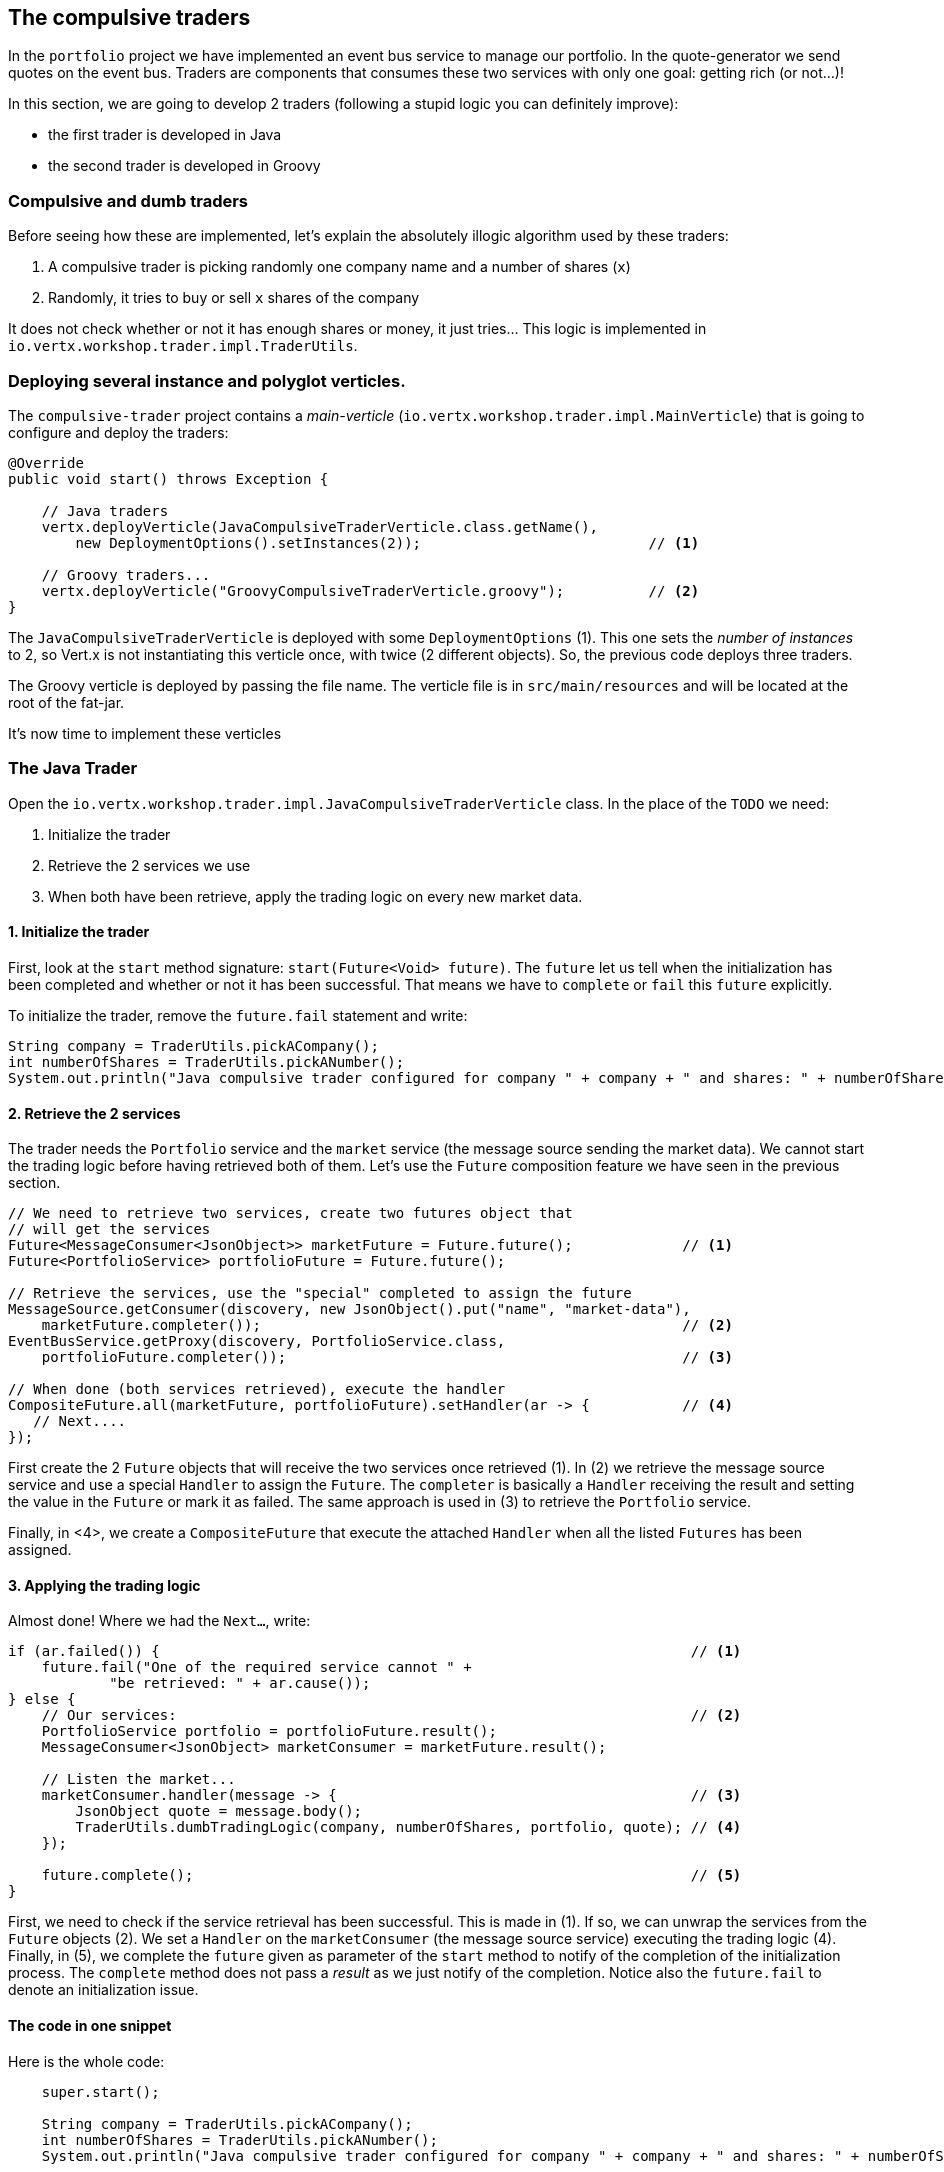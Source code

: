 ## The compulsive traders

In the `portfolio` project we have implemented an event bus service to manage our portfolio. In the quote-generator
we send quotes on the event bus. Traders are components that consumes these two services with only one goal: getting
rich (or not...)!

In this section, we are going to develop 2 traders (following a stupid logic you can definitely improve):

* the first trader is developed in Java
* the second trader is developed in Groovy

### Compulsive and dumb traders

Before seeing how these are implemented, let's explain the absolutely illogic algorithm used by these traders:

1. A compulsive trader is picking randomly one company name and a number of shares (`x`)
2. Randomly, it tries to buy or sell `x` shares of the company

It does not check whether or not it has enough shares or money, it just tries... This logic is implemented in
`io.vertx.workshop.trader.impl.TraderUtils`.

### Deploying several instance and polyglot verticles.

The `compulsive-trader` project contains a _main-verticle_ (`io.vertx.workshop.trader.impl.MainVerticle`) that is
going to configure and deploy the traders:

[source]
----
@Override
public void start() throws Exception {

    // Java traders
    vertx.deployVerticle(JavaCompulsiveTraderVerticle.class.getName(),
        new DeploymentOptions().setInstances(2));                           // <1>

    // Groovy traders...
    vertx.deployVerticle("GroovyCompulsiveTraderVerticle.groovy");          // <2>
}
----

The `JavaCompulsiveTraderVerticle` is deployed with some `DeploymentOptions` (1). This one sets the _number of
instances_ to 2, so Vert.x is not instantiating this verticle once, with twice (2 different objects).
So, the previous code deploys three traders.

The Groovy verticle is deployed by passing the file name. The verticle file is in `src/main/resources` and will be
located at the root of the fat-jar.

It's now time to implement these verticles

### The Java Trader

Open the `io.vertx.workshop.trader.impl.JavaCompulsiveTraderVerticle` class. In the place of the `TODO` we need:

1. Initialize the trader
2. Retrieve the 2 services we use
3. When both have been retrieve, apply the trading logic on every new market data.

#### 1. Initialize the trader

First, look at the `start` method signature: `start(Future<Void> future)`. The `future` let us tell when the
initialization has been completed and whether or not it has been successful. That means we have to `complete` or
`fail` this `future` explicitly.

To initialize the trader, remove the `future.fail` statement and write:

[source, java, role=assignment]
----
String company = TraderUtils.pickACompany();
int numberOfShares = TraderUtils.pickANumber();
System.out.println("Java compulsive trader configured for company " + company + " and shares: " + numberOfShares);
----

#### 2. Retrieve the 2 services

The trader needs the `Portfolio` service and the `market` service (the message source sending the market data). We
cannot start the trading logic before having retrieved both of them. Let's use the `Future` composition feature we
have seen in the previous section.

[source, java, role=assignment]
----
// We need to retrieve two services, create two futures object that
// will get the services
Future<MessageConsumer<JsonObject>> marketFuture = Future.future();             // <1>
Future<PortfolioService> portfolioFuture = Future.future();

// Retrieve the services, use the "special" completed to assign the future
MessageSource.getConsumer(discovery, new JsonObject().put("name", "market-data"),
    marketFuture.completer());                                                  // <2>
EventBusService.getProxy(discovery, PortfolioService.class,
    portfolioFuture.completer());                                               // <3>

// When done (both services retrieved), execute the handler
CompositeFuture.all(marketFuture, portfolioFuture).setHandler(ar -> {           // <4>
   // Next....
});
----

First create the 2 `Future` objects that will receive the two services once retrieved (1). In (2) we retrieve the
message source service and use a special `Handler` to assign the `Future`. The `completer` is basically a `Handler`
receiving the result and setting the value in the `Future` or mark it as failed. The same approach is used in (3) to
retrieve the `Portfolio` service.

Finally, in <4>, we create a `CompositeFuture` that execute the attached `Handler` when all the listed `Futures` has
been assigned.

#### 3. Applying the trading logic

Almost done! Where we had the `Next...`, write:

[source, java, role=assignment]
----
if (ar.failed()) {                                                               // <1>
    future.fail("One of the required service cannot " +
            "be retrieved: " + ar.cause());
} else {
    // Our services:                                                             // <2>
    PortfolioService portfolio = portfolioFuture.result();
    MessageConsumer<JsonObject> marketConsumer = marketFuture.result();

    // Listen the market...
    marketConsumer.handler(message -> {                                          // <3>
        JsonObject quote = message.body();
        TraderUtils.dumbTradingLogic(company, numberOfShares, portfolio, quote); // <4>
    });

    future.complete();                                                           // <5>
}
----

First, we need to check if the service retrieval has been successful. This is made in (1). If so, we can unwrap the
services from the `Future` objects (2). We set a `Handler` on the `marketConsumer` (the message source service)
executing the trading logic (4). Finally, in (5), we complete the `future` given as parameter of the `start` method to
notify of the completion of the initialization process. The `complete` method does not pass a _result_ as we just notify
 of the completion. Notice also the `future.fail` to denote an initialization issue.

#### The code in one snippet

Here is the whole code:

[source, java, role=assignment]
----
    super.start();

    String company = TraderUtils.pickACompany();
    int numberOfShares = TraderUtils.pickANumber();
    System.out.println("Java compulsive trader configured for company " + company + " and shares: " + numberOfShares);

    // We need to retrieve two services, create two futures object that will get the services
    Future<MessageConsumer<JsonObject>> marketFuture = Future.future();
    Future<PortfolioService> portfolioFuture = Future.future();
    // Retrieve the services, use the "special" completed to assign the future
    MessageSource.getConsumer(discovery, new JsonObject().put("name", "market-data"), marketFuture.completer());
    EventBusService.getProxy(discovery, PortfolioService.class, portfolioFuture.completer());

    // When done (both services retrieved), execute the handler
    CompositeFuture.all(marketFuture, portfolioFuture).setHandler(ar -> {
      if (ar.failed()) {
        future.fail("One of the required service cannot " +
            "be retrieved: " + ar.cause());
      } else {
        // Our services:
        PortfolioService portfolio = portfolioFuture.result();
        MessageConsumer<JsonObject> marketConsumer = marketFuture.result();

        // Listen the market...
        marketConsumer.handler(message -> {
          JsonObject quote = message.body();
          TraderUtils.dumbTradingLogic(company, numberOfShares, portfolio, quote);
        });

        future.complete();
      }
    });
----

#### Run this trader

We can already run this trader and see if it makes educated actions on the market. Package it using:

[source]
----
cd compulsive-traders
mvn clean package
----

Then launch the application with:

[source]
----
java -jar target/compulsive-traders-1.0-SNAPSHOT-fat.jar
----

If you go back to the dashboard, you may start seen some moves on your portfolio.

### The Groovy Trader

The Groovy trader is using the same trading logic, but this verticle is going to be developed in Groovy. To ease the
understanding, the code is going to be very close to the Java version.

Open `src/main/resources/GroovyCompulsiveTraderVerticle.groovy`. This verticle is going to be a _Groovy Script_. So
the content is the `start` method of the verticle. Vert.x also supports Groovy classes.

Copy the following code in the file:

[source, groovy, role=assignment]
----
import io.vertx.groovy.core.CompositeFuture
import io.vertx.groovy.core.Future
import io.vertx.groovy.core.eventbus.MessageConsumer
import io.vertx.groovy.servicediscovery.types.EventBusService;
import io.vertx.groovy.servicediscovery.types.MessageSource;
import io.vertx.groovy.servicediscovery.ServiceDiscovery
import io.vertx.workshop.portfolio.PortfolioService
import io.vertx.workshop.trader.impl.TraderUtils

def company = TraderUtils.pickACompany();
def numberOfShares = TraderUtils.pickANumber();

println("Groovy compulsive trader configured for company " + company + " and shares: " + numberOfShares);

// We create the discovery service object.
def discovery = ServiceDiscovery.create(vertx);

Future<MessageConsumer<Map>> marketFuture = Future.future();
Future<PortfolioService> portfolioFuture = Future.future();

MessageSource.getConsumer(discovery,
        ["name" : "market-data"], marketFuture.completer());
EventBusService.getProxy(discovery,
        "io.vertx.workshop.portfolio.PortfolioService", portfolioFuture.completer());

// When done (both services retrieved), execute the handler
CompositeFuture.all(marketFuture, portfolioFuture).setHandler( { ar ->
  if (ar.failed()) {
    System.err.println("One of the required service cannot be retrieved: " + ar.cause());
  } else {
    // Our services:
    PortfolioService portfolio = portfolioFuture.result();
    MessageConsumer<Map> marketConsumer = marketFuture.result();

    // Listen the market...
    marketConsumer.handler( { message ->
      Map quote = message.body();
      TraderUtils.dumbTradingLogic(company, numberOfShares, portfolio, quote);
    });
  }
});
----

As you can see the code if very close to the Java one. Let's spot the differences:

* Well, it's Groovy
* On the `import` statements, you can see it does import `groovy` version of the packages.
* We have to create the service discovery (as before it was made by a parent class)
* `JsonObjects` are `Maps`. In Groovy, it makes more sense to use `Map` objects.

When an interface is annotated with `@VertxGen`, Vert.x translates it to all the supported (and configured) languages
. Each translation tries to be as close as possible to the language idioms, that's why you have `Maps` in Groovy
instead of `JsonObject`.

This example has been developed in Groovy, but it would be similar in JavaScript, Ruby or Ceylon.

It's time to rebuild and restart our traders. Hit `CTRL+C` to stop the running trader. Then, rebuild with:

[source]
----
mvn clean package
----

And launch the application with:

[source]
----
java -jar vertx-metrics-sample-1.0.0.-SNAPSHOT-fat.jar
----

If you go back to the dashboard, you may start seen some moves on your portfolio. Now 3 traders are trying to make
you (virtually) rich.




